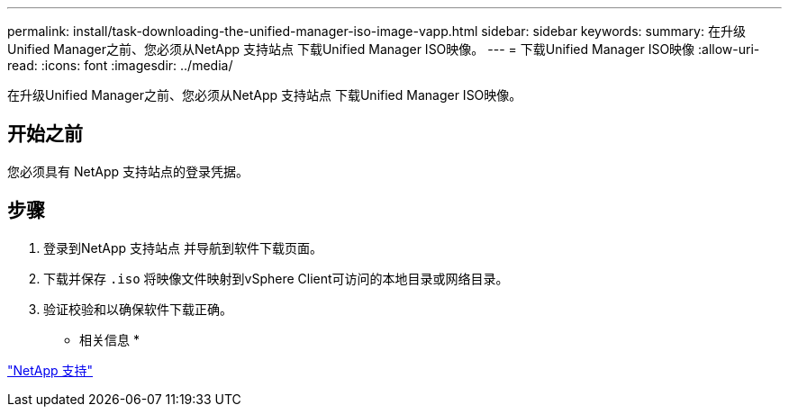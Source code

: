 ---
permalink: install/task-downloading-the-unified-manager-iso-image-vapp.html 
sidebar: sidebar 
keywords:  
summary: 在升级Unified Manager之前、您必须从NetApp 支持站点 下载Unified Manager ISO映像。 
---
= 下载Unified Manager ISO映像
:allow-uri-read: 
:icons: font
:imagesdir: ../media/


[role="lead"]
在升级Unified Manager之前、您必须从NetApp 支持站点 下载Unified Manager ISO映像。



== 开始之前

您必须具有 NetApp 支持站点的登录凭据。



== 步骤

. 登录到NetApp 支持站点 并导航到软件下载页面。
. 下载并保存 `.iso` 将映像文件映射到vSphere Client可访问的本地目录或网络目录。
. 验证校验和以确保软件下载正确。


* 相关信息 *

http://mysupport.netapp.com["NetApp 支持"]
